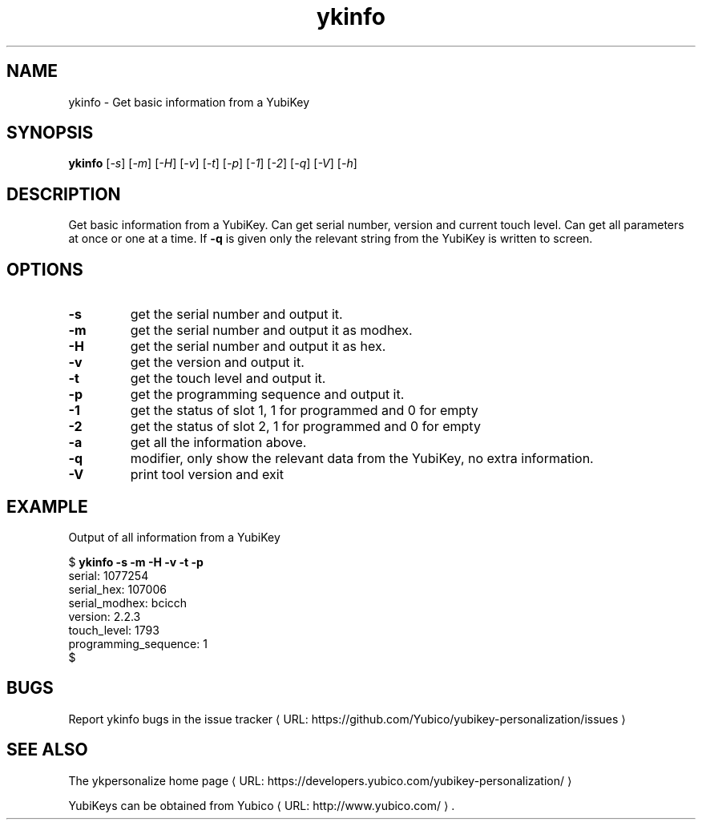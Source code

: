 .\" Copyright (c) 2011-2014 Yubico AB
.\" All rights reserved.
.\"
.\" Redistribution and use in source and binary forms, with or without
.\" modification, are permitted provided that the following conditions are
.\" met:
.\"
.\"     * Redistributions of source code must retain the above copyright
.\"       notice, this list of conditions and the following disclaimer.
.\"
.\"     * Redistributions in binary form must reproduce the above
.\"       copyright notice, this list of conditions and the following
.\"       disclaimer in the documentation and/or other materials provided
.\"       with the distribution.
.\"
.\" THIS SOFTWARE IS PROVIDED BY THE COPYRIGHT HOLDERS AND CONTRIBUTORS
.\" "AS IS" AND ANY EXPRESS OR IMPLIED WARRANTIES, INCLUDING, BUT NOT
.\" LIMITED TO, THE IMPLIED WARRANTIES OF MERCHANTABILITY AND FITNESS FOR
.\" A PARTICULAR PURPOSE ARE DISCLAIMED. IN NO EVENT SHALL THE COPYRIGHT
.\" OWNER OR CONTRIBUTORS BE LIABLE FOR ANY DIRECT, INDIRECT, INCIDENTAL,
.\" SPECIAL, EXEMPLARY, OR CONSEQUENTIAL DAMAGES (INCLUDING, BUT NOT
.\" LIMITED TO, PROCUREMENT OF SUBSTITUTE GOODS OR SERVICES; LOSS OF USE,
.\" DATA, OR PROFITS; OR BUSINESS INTERRUPTION) HOWEVER CAUSED AND ON ANY
.\" THEORY OF LIABILITY, WHETHER IN CONTRACT, STRICT LIABILITY, OR TORT
.\" (INCLUDING NEGLIGENCE OR OTHERWISE) ARISING IN ANY WAY OUT OF THE USE
.\" OF THIS SOFTWARE, EVEN IF ADVISED OF THE POSSIBILITY OF SUCH DAMAGE.
.\"
.\" The following commands are required for all man pages.
.de URL
\\$2 \(laURL: \\$1 \(ra\\$3
..
.if \n[.g] .mso www.tmac
.TH ykinfo "1" "October 2012" "yubikey-personalization"
.SH NAME
ykinfo - Get basic information from a YubiKey
.SH SYNOPSIS
.B ykinfo
[\fI-s\fR] [\fI-m\fR] [\fI-H\fR] [\fI-v\fR] [\fI-t\fR] [\fI-p\fR] [\fI-1\fR] [\fI-2\fR] [\fI-q\fR] [\fI-V\fR] [\fI-h\fR]
.SH DESCRIPTION
.PP
Get basic information from a YubiKey. Can get serial number, version
and current touch level. Can get all parameters at once or one at a
time.  If \fB\-q\fR is given only the relevant string from the YubiKey
is written to screen.
.SH OPTIONS
.TP
\fB\-s\fR
get the serial number and output it.
.TP
\fB\-m\fR
get the serial number and output it as modhex.
.TP
\fB\-H\fR
get the serial number and output it as hex.
.TP
\fB\-v\fR
get the version and output it.
.TP
\fB\-t\fR
get the touch level and output it.
.TP
\fB\-p\fR
get the programming sequence and output it.
.TP
\fB\-1\fR
get the status of slot 1, 1 for programmed and 0 for empty
.TP
\fB\-2\fR
get the status of slot 2, 1 for programmed and 0 for empty
.TP
\fB\-a\fR
get all the information above.
.TP
\fB\-q\fR
modifier, only show the relevant data from the YubiKey, no extra information.
.TP
\fB\-V\fR
print tool version and exit

.SH EXAMPLE
Output of all information from a YubiKey

.nf
$ \fBykinfo \-s \-m \-H \-v \-t \-p\fR
serial: 1077254
serial_hex: 107006
serial_modhex: bcicch
version: 2.2.3
touch_level: 1793
programming_sequence: 1
$
.fi

.SH BUGS
Report ykinfo bugs in
.URL "https://github.com/Yubico/yubikey-personalization/issues" "the issue tracker"
.SH "SEE ALSO"
The
.URL "https://developers.yubico.com/yubikey-personalization/" "ykpersonalize home page"
.PP
YubiKeys can be obtained from
.URL "http://www.yubico.com/" "Yubico" "."
